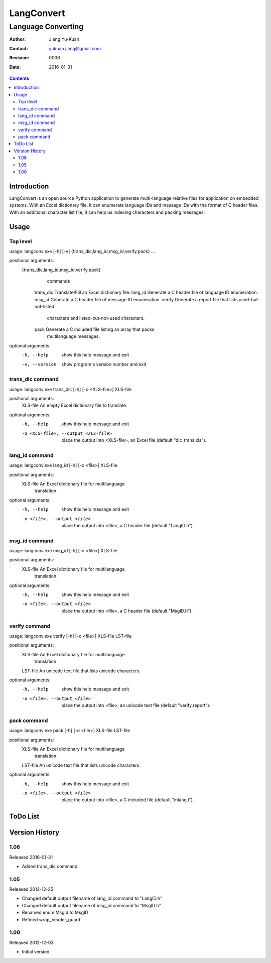 ===========
LangConvert
===========
-------------------
Language Converting
-------------------

:Author: Jiang Yu-Kuan
:Contact: yukuan.jiang@gmail.com
:Revision: 0006
:Date: 2016-01-31

.. contents::


Introduction
============

LangConvert is an open source Python application to generate multi-language
relative files for application on embedded systems. With an Excel dictionary
file, it can enumerate language IDs and message IDs with the format of C header
files. With an additional character list file, it can help us indexing
characters and packing messages.

Usage
=====
Top level
---------
usage: langconv.exe [-h] [-v] {trans_dic,lang_id,msg_id,verify,pack} ...

positional arguments:
  {trans_dic,lang_id,msg_id,verify,pack}
                        commands
    trans_dic           Translate/Fill an Excel dictionary file.
    lang_id             Generate a C header file of language ID enumeration.
    msg_id              Generate a C header file of message ID enumeration.
    verify              Generate a report file that lists used-but-not-listed
                        characters and listed-but-not-used characters.
    pack                Generate a C included file listing an array that packs
                        multilanguage messages.

optional arguments:
  -h, --help            show this help message and exit
  -v, --version         show program's version number and exit

trans_dic command
-----------------
usage: langconv.exe trans_dic [-h] [-o <XLS-file>] XLS-file

positional arguments:
  XLS-file              An empty Excel dictionary file to translate.

optional arguments:
  -h, --help            show this help message and exit
  -o <XLS-file>, --output <XLS-file>
                        place the output into <XLS-file>, an Excel file
                        (default "dic_trans.xls").

lang_id command
---------------
usage: langconv.exe lang_id [-h] [-o <file>] XLS-file

positional arguments:
  XLS-file              An Excel dictionary file for multilanguage
                        translation.

optional arguments:
  -h, --help            show this help message and exit
  -o <file>, --output <file>
                        place the output into <file>, a C header file (default
                        "LangID.h").

msg_id command
--------------
usage: langconv.exe msg_id [-h] [-o <file>] XLS-file

positional arguments:
  XLS-file              An Excel dictionary file for multilanguage
                        translation.

optional arguments:
  -h, --help            show this help message and exit
  -o <file>, --output <file>
                        place the output into <file>, a C header file (default
                        "MsgID.h").

verify command
--------------
usage: langconv.exe verify [-h] [-o <file>] XLS-file LST-file

positional arguments:
  XLS-file              An Excel dictionary file for multilanguage
                        translation.
  LST-file              An unicode text file that lists unicode characters.

optional arguments:
  -h, --help            show this help message and exit
  -o <file>, --output <file>
                        place the output into <file>, an unicode text file
                        (default "verify.report").

pack command
------------
usage: langconv.exe pack [-h] [-o <file>] XLS-file LST-file

positional arguments:
  XLS-file              An Excel dictionary file for multilanguage
                        translation.
  LST-file              An unicode text file that lists unicode characters.

optional arguments:
  -h, --help            show this help message and exit
  -o <file>, --output <file>
                        place the output into <file>, a C included file
                        (default "mlang.i").


ToDo List
=========


Version History
===============
1.06
----
Released 2016-01-31

* Added trans_dic command

1.05
----
Released 2012-12-25

* Changed default output filename of lang_id command to "LangID.h"
* Changed default output filename of msg_id command to "MsgID.h"
* Renamed enum MsgId to MsgID
* Refined wrap_header_guard

1.00
----
Released 2012-12-03

* Initial version
